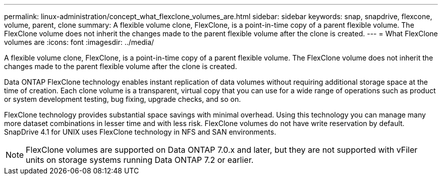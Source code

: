 ---
permalink: linux-administration/concept_what_flexclone_volumes_are.html
sidebar: sidebar
keywords: snap, snapdrive, flexcone, volume, parent, clone
summary: A flexible volume clone, FlexClone, is a point-in-time copy of a parent flexible volume. The FlexClone volume does not inherit the changes made to the parent flexible volume after the clone is created.
---
= What FlexClone volumes are
:icons: font
:imagesdir: ../media/

[.lead]
A flexible volume clone, FlexClone, is a point-in-time copy of a parent flexible volume. The FlexClone volume does not inherit the changes made to the parent flexible volume after the clone is created.

Data ONTAP FlexClone technology enables instant replication of data volumes without requiring additional storage space at the time of creation. Each clone volume is a transparent, virtual copy that you can use for a wide range of operations such as product or system development testing, bug fixing, upgrade checks, and so on.

FlexClone technology provides substantial space savings with minimal overhead. Using this technology you can manage many more dataset combinations in lesser time and with less risk. FlexClone volumes do not have write reservation by default. SnapDrive 4.1 for UNIX uses FlexClone technology in NFS and SAN environments.

NOTE: FlexClone volumes are supported on Data ONTAP 7.0.x and later, but they are not supported with vFiler units on storage systems running Data ONTAP 7.2 or earlier.
